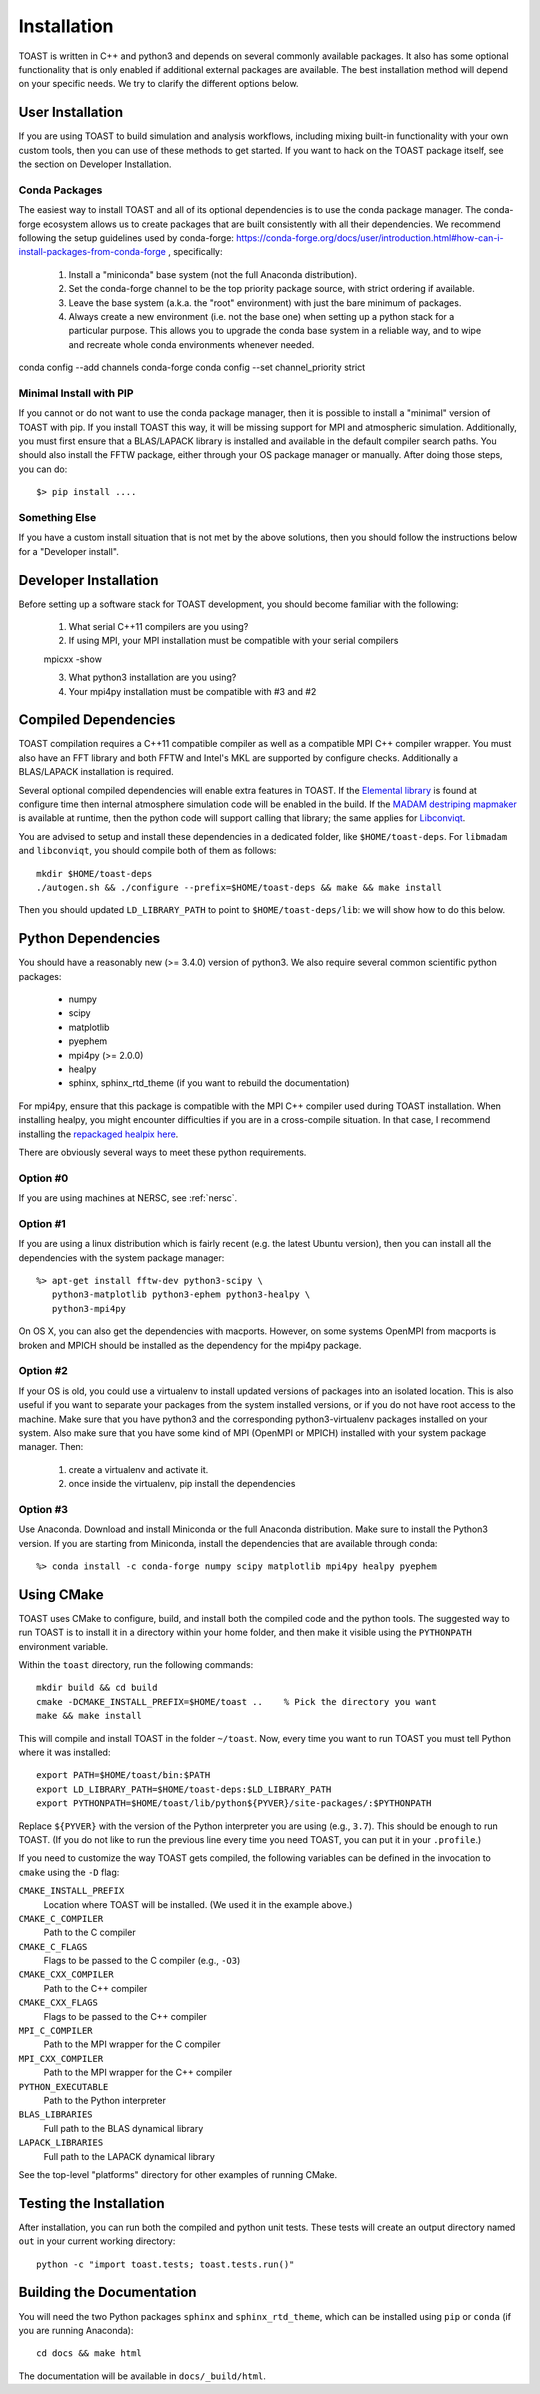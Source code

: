 .. _install:

Installation
====================

TOAST is written in C++ and python3 and depends on several commonly available
packages.  It also has some optional functionality that is only enabled if
additional external packages are available.  The best installation method will depend on your specific needs.  We try to clarify the different options below.

User Installation
--------------------------

If you are using TOAST to build simulation and analysis workflows, including mixing built-in functionality with your own custom tools, then you can use of these methods to get started.  If you want to hack on the TOAST package itself, see the section on Developer Installation.

Conda Packages
~~~~~~~~~~~~~~~~~~~~~~

The easiest way to install TOAST and all of its optional dependencies is to use the conda package manager.  The conda-forge ecosystem allows us to create packages that are built consistently with all their dependencies.  We recommend following the setup guidelines used by conda-forge:  https://conda-forge.org/docs/user/introduction.html#how-can-i-install-packages-from-conda-forge , specifically:

    1.  Install a "miniconda" base system (not the full Anaconda distribution).

    2.  Set the conda-forge channel to be the top priority package source, with strict ordering if available.

    3.  Leave the base system (a.k.a. the "root" environment) with just the bare minimum of packages.

    4.  Always create a new environment (i.e. not the base one) when setting up a python stack for a particular purpose.  This allows you to upgrade the conda base system in a reliable way, and to wipe and recreate whole conda environments whenever needed.

conda config --add channels conda-forge
conda config --set channel_priority strict


Minimal Install with PIP
~~~~~~~~~~~~~~~~~~~~~~~~~~~~~~~~~~

If you cannot or do not want to use the conda package manager, then it is possible to install a "minimal" version of TOAST with pip.  If you install TOAST this way, it will be missing support for MPI and atmospheric simulation.  Additionally, you must first ensure that a BLAS/LAPACK library is installed and available in the default compiler search paths.  You should also install the FFTW package, either through your OS package manager or manually.  After doing those steps, you can do::

    $> pip install ....

Something Else
~~~~~~~~~~~~~~~~~~~~~

If you have a custom install situation that is not met by the above solutions, then you should follow the instructions below for a "Developer install".


Developer Installation
-----------------------------

Before setting up a software stack for TOAST development, you should become familiar with the following:

    1.  What serial C++11 compilers are you using?

    2.  If using MPI, your MPI installation must be compatible with your serial compilers

    mpicxx -show

    3.  What python3 installation are you using?

    4.  Your mpi4py installation must be compatible with #3 and #2


Compiled Dependencies
--------------------------

TOAST compilation requires a C++11 compatible compiler as well as a compatible
MPI C++ compiler wrapper.  You must also have an FFT library and both FFTW and
Intel's MKL are supported by configure checks.  Additionally a BLAS/LAPACK
installation is required.

Several optional compiled dependencies will enable extra features in
TOAST.  If the `Elemental library <http://libelemental.org/>`_ is
found at configure time then internal atmosphere simulation code will
be enabled in the build.  If the `MADAM destriping mapmaker
<https://github.com/hpc4cmb/libmadam>`_ is available at runtime, then
the python code will support calling that library; the same applies
for `Libconviqt <https://github.com/hpc4cmb/libconviqt>`_.

You are advised to setup and install these dependencies in a dedicated
folder, like ``$HOME/toast-deps``. For ``libmadam`` and
``libconviqt``, you should compile both of them as follows::

    mkdir $HOME/toast-deps
    ./autogen.sh && ./configure --prefix=$HOME/toast-deps && make && make install

Then you should updated ``LD_LIBRARY_PATH`` to point to
``$HOME/toast-deps/lib``: we will show how to do this below.

    
Python Dependencies
------------------------

You should have a reasonably new (>= 3.4.0) version of python3.  We also require
several common scientific python packages:

    * numpy
    * scipy
    * matplotlib
    * pyephem
    * mpi4py (>= 2.0.0)
    * healpy
    * sphinx, sphinx_rtd_theme (if you want to rebuild the documentation)

For mpi4py, ensure that this package is compatible with the MPI C++ compiler
used during TOAST installation.  When installing healpy, you might encounter
difficulties if you are in a cross-compile situation.  In that case, I
recommend installing the `repackaged healpix here <https://github.com/tskisner/healpix-autotools>`_.

There are obviously several ways to meet these python requirements.

Option #0
~~~~~~~~~~~~~

If you are using machines at NERSC, see :ref:`nersc`.

Option #1
~~~~~~~~~~~~~

If you are using a linux distribution which is fairly recent (e.g. the
latest Ubuntu version), then you can install all the dependencies with
the system package manager::

    %> apt-get install fftw-dev python3-scipy \
       python3-matplotlib python3-ephem python3-healpy \
       python3-mpi4py

On OS X, you can also get the dependencies with macports.  However, on some
systems OpenMPI from macports is broken and MPICH should be installed
as the dependency for the mpi4py package.

Option #2
~~~~~~~~~~~~~

If your OS is old, you could use a virtualenv to install updated versions
of packages into an isolated location.  This is also useful if you want to
separate your packages from the system installed versions, or if you do not
have root access to the machine.  Make sure that you have python3 and the
corresponding python3-virtualenv packages installed on your system.  Also
make sure that you have some kind of MPI (OpenMPI or MPICH) installed with
your system package manager.  Then:

    1.  create a virtualenv and activate it.

    2.  once inside the virtualenv, pip install the dependencies

Option #3
~~~~~~~~~~~~~~

Use Anaconda.  Download and install Miniconda or the full Anaconda distribution.
Make sure to install the Python3 version.  If you are starting from Miniconda,
install the dependencies that are available through conda::

    %> conda install -c conda-forge numpy scipy matplotlib mpi4py healpy pyephem

Using CMake
-----------------------

TOAST uses CMake to configure, build, and install both the compiled code
and the python tools.  The suggested way to run TOAST is to install it in a
directory within your home folder, and then make it visible using the
``PYTHONPATH`` environment variable.

Within the ``toast`` directory, run the following commands::

    mkdir build && cd build
    cmake -DCMAKE_INSTALL_PREFIX=$HOME/toast ..    % Pick the directory you want
    make && make install

This will compile and install TOAST in the folder ``~/toast``. Now, every
time you want to run TOAST you must tell Python where it was installed::

    export PATH=$HOME/toast/bin:$PATH
    export LD_LIBRARY_PATH=$HOME/toast-deps:$LD_LIBRARY_PATH
    export PYTHONPATH=$HOME/toast/lib/python${PYVER}/site-packages/:$PYTHONPATH

Replace ``${PYVER}`` with the version of the Python interpreter you
are using (e.g., ``3.7``). This should be enough to run TOAST. (If you
do not like to run the previous line every time you need TOAST, you
can put it in your ``.profile``.)

If you need to customize the way TOAST gets compiled, the following
variables can be defined in the invocation to ``cmake`` using the
``-D`` flag:

``CMAKE_INSTALL_PREFIX``
   Location where TOAST will be installed. (We used it in the example above.)

``CMAKE_C_COMPILER``
   Path to the C compiler

``CMAKE_C_FLAGS``
   Flags to be passed to the C compiler (e.g., ``-O3``)

``CMAKE_CXX_COMPILER``
   Path to the C++ compiler

``CMAKE_CXX_FLAGS``
   Flags to be passed to the C++ compiler

``MPI_C_COMPILER``
   Path to the MPI wrapper for the C compiler

``MPI_CXX_COMPILER``
   Path to the MPI wrapper for the C++ compiler

``PYTHON_EXECUTABLE``
   Path to the Python interpreter

``BLAS_LIBRARIES``
   Full path to the BLAS dynamical library

``LAPACK_LIBRARIES``
   Full path to the LAPACK dynamical library


See the top-level "platforms" directory for other examples of running CMake.


Testing the Installation
-----------------------------

After installation, you can run both the compiled and python unit
tests.  These tests will create an output directory named ``out`` in
your current working directory::

    python -c "import toast.tests; toast.tests.run()"


Building the Documentation
-----------------------------

You will need the two Python packages ``sphinx`` and
``sphinx_rtd_theme``, which can be installed using ``pip`` or
``conda`` (if you are running Anaconda)::

    cd docs && make html

The documentation will be available in ``docs/_build/html``.
